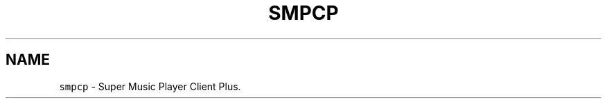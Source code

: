 .TH "SMPCP" "1" "0.1" "April 2021" "General Commands"
.SH NAME
\fB\fCsmpcp\fR \- Super Music Player Client Plus\.

